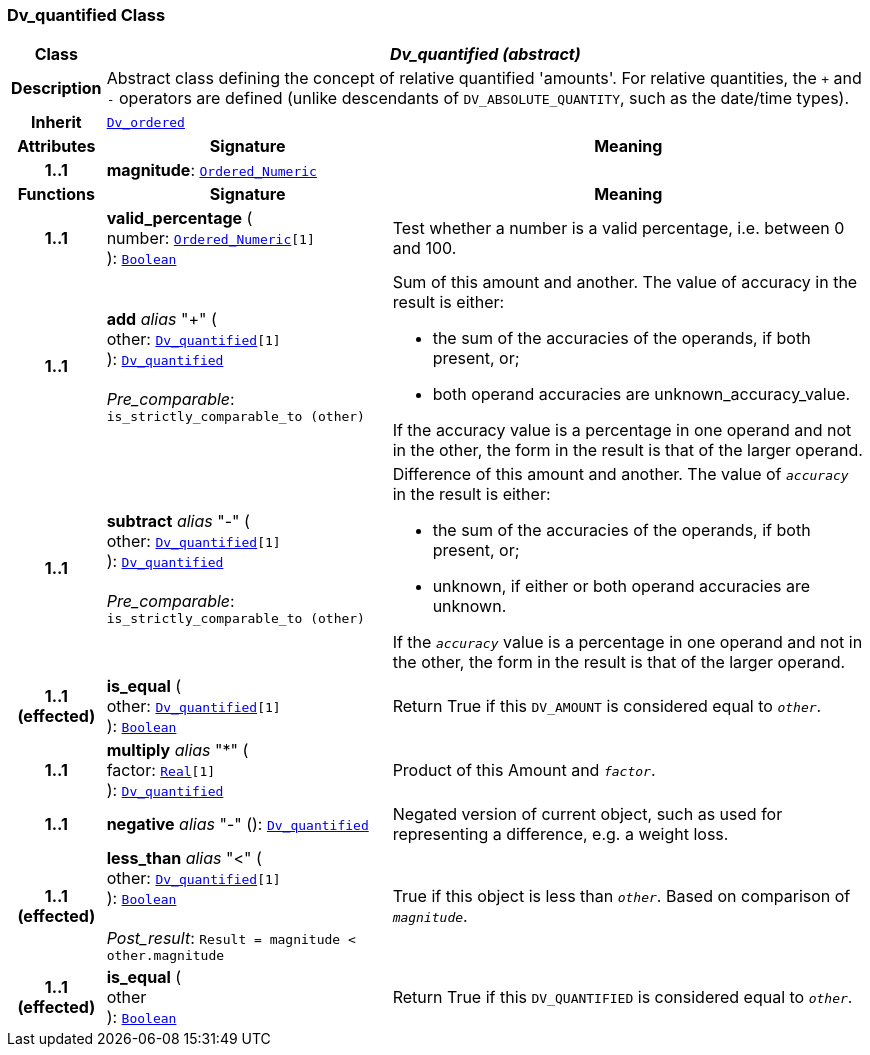 === Dv_quantified Class

[cols="^1,3,5"]
|===
h|*Class*
2+^h|*__Dv_quantified (abstract)__*

h|*Description*
2+a|Abstract class defining the concept of relative quantified  'amounts'. For relative quantities, the  `+` and  `-` operators are defined (unlike descendants of `DV_ABSOLUTE_QUANTITY`, such as the date/time types).

h|*Inherit*
2+|`<<_dv_ordered_class,Dv_ordered>>`

h|*Attributes*
^h|*Signature*
^h|*Meaning*

h|*1..1*
|*magnitude*: `link:/releases/BASE/{base_release}/foundation_types.html#_ordered_numeric_class[Ordered_Numeric^]`
a|
h|*Functions*
^h|*Signature*
^h|*Meaning*

h|*1..1*
|*valid_percentage* ( +
number: `link:/releases/BASE/{base_release}/foundation_types.html#_ordered_numeric_class[Ordered_Numeric^][1]` +
): `link:/releases/BASE/{base_release}/foundation_types.html#_boolean_class[Boolean^]`
a|Test whether a number is a valid percentage, i.e. between 0 and 100.

h|*1..1*
|*add* __alias__ "+" ( +
other: `<<_dv_quantified_class,Dv_quantified>>[1]` +
): `<<_dv_quantified_class,Dv_quantified>>` +
 +
__Pre_comparable__: `is_strictly_comparable_to (other)`
a|Sum of this amount and another. The value of accuracy in the result is either:

* the sum of the accuracies of the operands, if both present, or;
* both operand accuracies are unknown_accuracy_value.

If the accuracy value is a percentage in one operand and not in the other, the form in the result is that of the larger operand.

h|*1..1*
|*subtract* __alias__ "-" ( +
other: `<<_dv_quantified_class,Dv_quantified>>[1]` +
): `<<_dv_quantified_class,Dv_quantified>>` +
 +
__Pre_comparable__: `is_strictly_comparable_to (other)`
a|Difference of this amount and another. The value of `_accuracy_` in the result is either:

* the sum of the accuracies of the operands, if both present, or;
* unknown, if either or both operand accuracies are unknown.

If the `_accuracy_` value is a percentage in one operand and not in the other, the form in the result is that of the larger operand.

h|*1..1 +
(effected)*
|*is_equal* ( +
other: `<<_dv_quantified_class,Dv_quantified>>[1]` +
): `link:/releases/BASE/{base_release}/foundation_types.html#_boolean_class[Boolean^]`
a|Return True if this `DV_AMOUNT` is considered equal to `_other_`.

h|*1..1*
|*multiply* __alias__ "&#42;" ( +
factor: `link:/releases/BASE/{base_release}/foundation_types.html#_real_class[Real^][1]` +
): `<<_dv_quantified_class,Dv_quantified>>`
a|Product of this Amount and `_factor_`.

h|*1..1*
|*negative* __alias__ "-" (): `<<_dv_quantified_class,Dv_quantified>>`
a|Negated version of current object, such as used for representing a difference, e.g. a weight loss.

h|*1..1 +
(effected)*
|*less_than* __alias__ "<" ( +
other: `<<_dv_quantified_class,Dv_quantified>>[1]` +
): `link:/releases/BASE/{base_release}/foundation_types.html#_boolean_class[Boolean^]` +
 +
__Post_result__: `Result = magnitude < other.magnitude`
a|True if this object is less than `_other_`. Based on comparison of `_magnitude_`.

h|*1..1 +
(effected)*
|*is_equal* ( +
other +
): `link:/releases/BASE/{base_release}/foundation_types.html#_boolean_class[Boolean^]`
a|Return True if this `DV_QUANTIFIED` is considered equal to `_other_`.
|===
